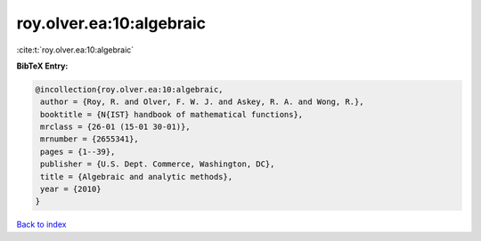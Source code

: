 roy.olver.ea:10:algebraic
=========================

:cite:t:`roy.olver.ea:10:algebraic`

**BibTeX Entry:**

.. code-block:: bibtex

   @incollection{roy.olver.ea:10:algebraic,
    author = {Roy, R. and Olver, F. W. J. and Askey, R. A. and Wong, R.},
    booktitle = {N{IST} handbook of mathematical functions},
    mrclass = {26-01 (15-01 30-01)},
    mrnumber = {2655341},
    pages = {1--39},
    publisher = {U.S. Dept. Commerce, Washington, DC},
    title = {Algebraic and analytic methods},
    year = {2010}
   }

`Back to index <../By-Cite-Keys.html>`_
